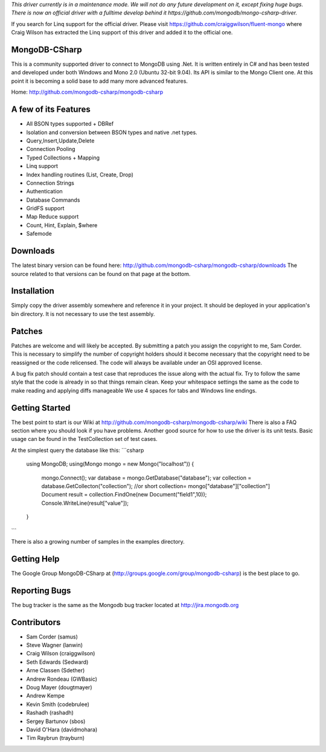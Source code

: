 *This driver currently is in a maintenance mode. We will not do any future development on it, except fixing huge bugs. There is now an official driver with a fulltime develop behind it https://github.com/mongodb/mongo-csharp-driver.*

If you search for Linq support for the official driver. Please visit https://github.com/craiggwilson/fluent-mongo where Craig Wilson has extracted the Linq support of this driver and added it to the official one.

MongoDB-CSharp
==============
This is a community supported driver to connect to MongoDB using .Net. It is written entirely in C# and has been tested and developed under both Windows and Mono 2.0 (Ubuntu 32-bit 9.04). Its API is similar to the Mongo Client one. At this point it is becoming a solid base to add many more advanced features.

Home: http://github.com/mongodb-csharp/mongodb-csharp

A few of its Features
================
- All BSON types supported + DBRef
- Isolation and conversion between BSON types and native .net types.
- Query,Insert,Update,Delete
- Connection Pooling
- Typed Collections + Mapping
- Linq support
- Index handling routines (List, Create, Drop)
- Connection Strings
- Authentication 
- Database Commands
- GridFS support
- Map Reduce support
- Count, Hint, Explain, $where
- Safemode

Downloads
============
The latest binary version can be found here: http://github.com/mongodb-csharp/mongodb-csharp/downloads
The source related to that versions can be found on that page at the bottom.

Installation
============
Simply copy the driver assembly somewhere and reference it in your project. It should be deployed in your application's bin directory. It is not necessary to use the test assembly.

Patches
=======
Patches are welcome and will likely be accepted. By submitting a patch you assign the copyright to me, Sam Corder. This is necessary to simplify the number of copyright holders should it become necessary that the copyright need to be reassigned or the code relicensed. The code will always be available under an OSI approved license.

A bug fix patch should contain a test case that reproduces the issue along with the actual fix. Try to follow the same style that the code is already in so that things remain clean.  Keep your whitespace settings the same as the code to make reading and applying diffs manageable We use 4 spaces for tabs and Windows line endings.

Getting Started
=====
The best point to start is our Wiki at http://github.com/mongodb-csharp/mongodb-csharp/wiki There is also a FAQ section where you should look if you have problems. 
Another good source for how to use the driver is its unit tests. Basic usage can be found in the TestCollection set of test cases.

At the simplest query the database like this:
```csharp
 using MongoDB;
 using(Mongo mongo = new Mongo("localhost"))
 {
	 mongo.Connect(); 
	 var database = mongo.GetDatabase("database");
	 var collection = database.GetCollecton("collection");
	 //or short collection= mongo["database"]["collection"]
	 Document result = collection.FindOne(new Document("field1",10));	 
	 Console.WriteLine(result["value"]);
 }
```

There is also a growing number of samples in the examples directory.

Getting Help
============
The Google Group MongoDB-CSharp at (http://groups.google.com/group/mongodb-csharp) is the best place to go.

Reporting Bugs
==============
The bug tracker is the same as the Mongodb bug tracker located at http://jira.mongodb.org

Contributors
============
- Sam Corder (samus)
- Steve Wagner (lanwin)
- Craig Wilson (craiggwilson)
- Seth Edwards (Sedward)
- Arne Classen (Sdether)
- Andrew Rondeau (GWBasic)
- Doug Mayer (dougtmayer)
- Andrew Kempe
- Kevin Smith (codebrulee)
- Rashadh (rashadh)
- Sergey Bartunov (sbos)
- David O'Hara (davidmohara)
- Tim Raybrun (trayburn)
